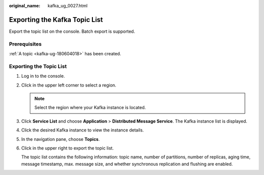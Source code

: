 :original_name: kafka_ug_0027.html

.. _kafka_ug_0027:

Exporting the Kafka Topic List
==============================

Export the topic list on the console. Batch export is supported.

Prerequisites
-------------

:ref:`A topic <kafka-ug-180604018>` has been created.

Exporting the Topic List
------------------------

#. Log in to the console.

#. Click |image1| in the upper left corner to select a region.

   .. note::

      Select the region where your Kafka instance is located.

#. Click **Service List** and choose **Application** > **Distributed Message Service**. The Kafka instance list is displayed.

#. Click the desired Kafka instance to view the instance details.

#. In the navigation pane, choose **Topics**.

#. Click |image2| in the upper right to export the topic list.

   The topic list contains the following information: topic name, number of partitions, number of replicas, aging time, message timestamp, max. message size, and whether synchronous replication and flushing are enabled.

.. |image1| image:: /_static/images/en-us_image_0143929918.png
.. |image2| image:: /_static/images/en-us_image_0000001380403152.png
